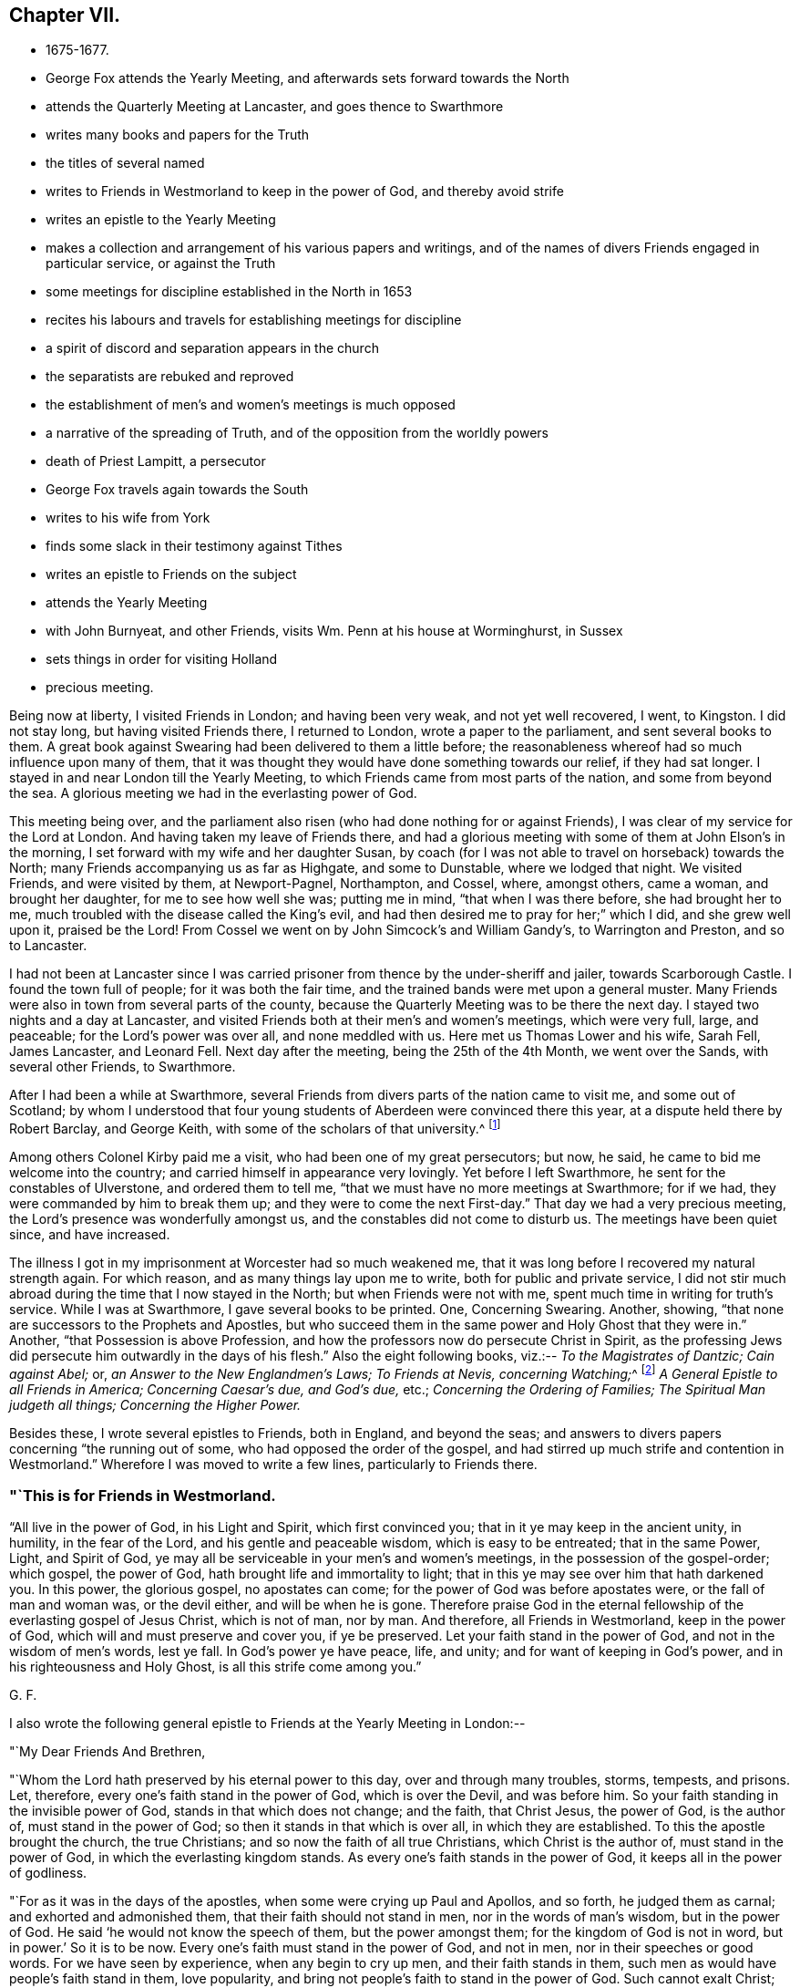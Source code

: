 == Chapter VII.

[.chapter-synopsis]
* 1675-1677.
* George Fox attends the Yearly Meeting, and afterwards sets forward towards the North
* attends the Quarterly Meeting at Lancaster, and goes thence to Swarthmore
* writes many books and papers for the Truth
* the titles of several named
* writes to Friends in Westmorland to keep in the power of God, and thereby avoid strife
* writes an epistle to the Yearly Meeting
* makes a collection and arrangement of his various papers and writings, and of the names of divers Friends engaged in particular service, or against the Truth
* some meetings for discipline established in the North in 1653
* recites his labours and travels for establishing meetings for discipline
* a spirit of discord and separation appears in the church
* the separatists are rebuked and reproved
* the establishment of men`'s and women`'s meetings is much opposed
* a narrative of the spreading of Truth, and of the opposition from the worldly powers
* death of Priest Lampitt, a persecutor
* George Fox travels again towards the South
* writes to his wife from York
* finds some slack in their testimony against Tithes
* writes an epistle to Friends on the subject
* attends the Yearly Meeting
* with John Burnyeat, and other Friends, visits Wm. Penn at his house at Worminghurst, in Sussex
* sets things in order for visiting Holland
* precious meeting.

Being now at liberty, I visited Friends in London; and having been very weak,
and not yet well recovered, I went, to Kingston.
I did not stay long, but having visited Friends there, I returned to London,
wrote a paper to the parliament, and sent several books to them.
A great book against Swearing had been delivered to them a little before;
the reasonableness whereof had so much influence upon many of them,
that it was thought they would have done something towards our relief,
if they had sat longer.
I stayed in and near London till the Yearly Meeting,
to which Friends came from most parts of the nation, and some from beyond the sea.
A glorious meeting we had in the everlasting power of God.

This meeting being over,
and the parliament also risen (who had done nothing for or against Friends),
I was clear of my service for the Lord at London.
And having taken my leave of Friends there,
and had a glorious meeting with some of them at John Elson`'s in the morning,
I set forward with my wife and her daughter Susan,
by coach (for I was not able to travel on horseback) towards the North;
many Friends accompanying us as far as Highgate, and some to Dunstable,
where we lodged that night.
We visited Friends, and were visited by them, at Newport-Pagnel, Northampton, and Cossel,
where, amongst others, came a woman, and brought her daughter,
for me to see how well she was; putting me in mind, "`that when I was there before,
she had brought her to me, much troubled with the disease called the King`'s evil,
and had then desired me to pray for her;`" which I did, and she grew well upon it,
praised be the Lord!
From Cossel we went on by John Simcock`'s and William Gandy`'s, to Warrington and Preston,
and so to Lancaster.

I had not been at Lancaster since I was carried
prisoner from thence by the under-sheriff and jailer,
towards Scarborough Castle.
I found the town full of people; for it was both the fair time,
and the trained bands were met upon a general muster.
Many Friends were also in town from several parts of the county,
because the Quarterly Meeting was to be there the next day.
I stayed two nights and a day at Lancaster,
and visited Friends both at their men`'s and women`'s meetings, which were very full,
large, and peaceable; for the Lord`'s power was over all, and none meddled with us.
Here met us Thomas Lower and his wife, Sarah Fell, James Lancaster, and Leonard Fell.
Next day after the meeting, being the 25th of the 4th Month, we went over the Sands,
with several other Friends, to Swarthmore.

After I had been a while at Swarthmore,
several Friends from divers parts of the nation came to visit me,
and some out of Scotland;
by whom I understood that four young students of Aberdeen were convinced there this year,
at a dispute held there by Robert Barclay, and George Keith,
with some of the scholars of that university.^
footnote:[Some particulars of the controversy here alluded to,
may be seen in Barclay`'s _Works;_ also in Jaffray`'s _Diary,_ p. 328-330.
The students who were convinced issued a written declaration,
stating the grounds of their change, which remains on record.]

Among others Colonel Kirby paid me a visit, who had been one of my great persecutors;
but now, he said, he came to bid me welcome into the country;
and carried himself in appearance very lovingly.
Yet before I left Swarthmore, he sent for the constables of Ulverstone,
and ordered them to tell me, "`that we must have no more meetings at Swarthmore;
for if we had, they were commanded by him to break them up;
and they were to come the next First-day.`"
That day we had a very precious meeting, the Lord`'s presence was wonderfully amongst us,
and the constables did not come to disturb us.
The meetings have been quiet since, and have increased.

The illness I got in my imprisonment at Worcester had so much weakened me,
that it was long before I recovered my natural strength again.
For which reason, and as many things lay upon me to write,
both for public and private service,
I did not stir much abroad during the time that I now stayed in the North;
but when Friends were not with me, spent much time in writing for truth`'s service.
While I was at Swarthmore, I gave several books to be printed.
One, Concerning Swearing.
Another, showing, "`that none are successors to the Prophets and Apostles,
but who succeed them in the same power and Holy Ghost that they were in.`"
Another, "`that Possession is above Profession,
and how the professors now do persecute Christ in Spirit,
as the professing Jews did persecute him outwardly in the days of his flesh.`"
Also the eight following books, viz.:--
__To the Magistrates of Dantzic; Cain against Abel;__ or,
_an Answer to the New Englandmen`'s Laws;_
__To Friends at Nevis, concerning Watching;__^
footnote:[See _Selections from the Epistles of George Fox,_ by Samuel Tuke.]
_A General Epistle to all Friends in America; Concerning Caesar`'s due, and God`'s due,_ etc.;
_Concerning the Ordering of Families;_
_The Spiritual Man judgeth all things;_
_Concerning the Higher Power._

Besides these, I wrote several epistles to Friends, both in England, and beyond the seas;
and answers to divers papers concerning "`the running out of some,
who had opposed the order of the gospel,
and had stirred up much strife and contention in Westmorland.`"
Wherefore I was moved to write a few lines, particularly to Friends there.

[.blurb]
=== "`This is for Friends in Westmorland.

"`All live in the power of God, in his Light and Spirit, which first convinced you;
that in it ye may keep in the ancient unity, in humility, in the fear of the Lord,
and his gentle and peaceable wisdom, which is easy to be entreated;
that in the same Power, Light, and Spirit of God,
ye may all be serviceable in your men`'s and women`'s meetings,
in the possession of the gospel-order; which gospel, the power of God,
hath brought life and immortality to light;
that in this ye may see over him that hath darkened you.
In this power, the glorious gospel, no apostates can come;
for the power of God was before apostates were, or the fall of man and woman was,
or the devil either, and will be when he is gone.
Therefore praise God in the eternal fellowship of the everlasting gospel of Jesus Christ,
which is not of man, nor by man.
And therefore, all Friends in Westmorland, keep in the power of God,
which will and must preserve and cover you, if ye be preserved.
Let your faith stand in the power of God, and not in the wisdom of men`'s words,
lest ye fall.
In God`'s power ye have peace, life, and unity; and for want of keeping in God`'s power,
and in his righteousness and Holy Ghost, is all this strife come among you.`"

[.signed-section-signature]
G+++.+++ F.

[.offset]
I also wrote the following general epistle to Friends at the Yearly Meeting in London:--

[.salutation]
"`My Dear Friends And Brethren,

"`Whom the Lord hath preserved by his eternal power to this day,
over and through many troubles, storms, tempests, and prisons.
Let, therefore, every one`'s faith stand in the power of God, which is over the Devil,
and was before him.
So your faith standing in the invisible power of God,
stands in that which does not change; and the faith, that Christ Jesus, the power of God,
is the author of, must stand in the power of God;
so then it stands in that which is over all, in which they are established.
To this the apostle brought the church, the true Christians;
and so now the faith of all true Christians, which Christ is the author of,
must stand in the power of God, in which the everlasting kingdom stands.
As every one`'s faith stands in the power of God, it keeps all in the power of godliness.

"`For as it was in the days of the apostles, when some were crying up Paul and Apollos,
and so forth, he judged them as carnal; and exhorted and admonished them,
that their faith should not stand in men, nor in the words of man`'s wisdom,
but in the power of God.
He said '`he would not know the speech of them, but the power amongst them;
for the kingdom of God is not in word, but in power.`'
So it is to be now.
Every one`'s faith must stand in the power of God, and not in men,
nor in their speeches or good words.
For we have seen by experience, when any begin to cry up men,
and their faith stands in them, such men as would have people`'s faith stand in them,
love popularity, and bring not people`'s faith to stand in the power of God.
Such cannot exalt Christ; and when such fall, they draw a great company after them.
Therefore the apostle would not know such after the flesh,
but would know them that were in the power and Spirit;
and struck down every one`'s faith that stood in the words of man`'s wisdom,
that they might stand in the power of God.
So it must be now.
They whose faith doth not stand in the power of God,
cannot exalt his kingdom that stands in power;
therefore every one`'s faith must stand in the power of God.

"`The apostle denied popularity, when he judged the Corinthians,
for looking at Paul and Apollos, to be carnal; such are carnal still.
Therefore all should know one another in the Spirit, life, and power, and look at Christ;
this keeps all in humility.
They, whose faith stands in men, will make sects;
as in the days of J. N. and J. P. and others.
The faith of such Christ is not the author of; and if he hath been,
they have erred from it, and made shipwreck of it.
All that are in the true faith, that stands in the power of God,
will judge them as carnal, and judge down that carnal part in them,
that cries up Paul or Apollos; that their faith may stand in the power of God,
and that they may exalt Christ, the author of it.
For every one`'s eye ought to be to Jesus;
and every just man and woman may live by their faith,
which Jesus Christ is the author and finisher of.
By this faith every man and woman may see God, who is invisible;
this faith gives the victory, and by it he hath access to God.
So every one`'s faith and hope standing in the power of God, all therein have unity,
victory, and access to God`'s throne of grace; in which faith they please God.
By this faith they are saved;--by this faith they obtain the good report,
and subdue all the mountains that have been betwixt them and God.

"`This power hath preserved Friends over their persecutors, over the wrath of men,
and above the spoilings of their goods, and imprisonments;
as seeing God who '`created all--who gives the increase of all,
and upholds all by his word and power.`'
Therefore let every one`'s faith be in his power.
In this no schism or sect can come; for it is over them, before they were,
and will be when they are gone.
But perfect unity is in the truth, in the Spirit, that circumcises the body of death,
that puts off the sins of the flesh, and plunges it down with the Spirit.
In the Spirit of God, there is perfect fellowship;
and Christ is the minister of this circumcision and baptism.

"`This is upon me from the Lord, to write unto you, that every one of you,
whose faith Jesus is the author of, may stand in the power of God.
From the Lord I warn you, and all everywhere, of the same.
For if a star should fall, which has been a light,
either the earth or the sea does receive it; that is, the earthly mind, or the foaming,
raging people; though neither the seed, light, power, nor truth ever fell,
nor the faith itself, the gift of God; but men going from it, become unsavoury.

"`Adam, whilst he kept in truth, and obeyed the command of God, was happy;
but when he disobeyed the Lord, he fell under the power of Satan, and became unhappy,
though he might talk after of his experiences in Paradise; but he lost his image,
his power and dominion, in which God had created him.

"`The Jews received the law of God, and as long as they kept the law, which was just,
holy, good, and perfect, it kept them good, just, holy, and savoury;
but when they turned their backs on the Lord, and forsook his law,
then they came under the power of darkness, under the powers of the earth,
and were trodden under as unsavoury.

"`So the Christians were called '`a city set on a hill, the light of the world,
and the salt of the earth;`' but when they forsook the power of God,
and their faith stood in words and men, and not in the power, then their walls fell down,
though the power in itself stood; and they lost their hill, their saltness,
and their shining.
And as Christendom now does confess,
they are not in the same power and spirit that the apostles were in;
so not in the same salt, nor upon the same hill.
So they came to be trodden under; and the beast, the whore,
and the false prophet are uppermost, the unsavoury.
Their dead faith is in men, and in words; therefore they are full of sects,
and one against another.

"`And now the everlasting gospel, the power of God, is preached again,
which was before the devil was, that darkened man; and by this power of God,
life and immortality are brought to light again.
Therefore every one`'s faith is to stand in this power,
that hath brought life and immortality to light in them,
that so all may come to be heirs of the power of God, the gospel.
Herein all have a right to the power of God,
which is the authority of the men`'s and women`'s meetings,
and of all other meetings set up thereby.

"`Now, as the gospel is preached again, if your faith does not stand in the power,
but in men, and in the wisdom of words, you will grow carnal; and such are for judgment,
who cry up Paul or Apollos, and not Christ, the author of your faith.
They who love to be popular, would have people`'s faith to stand in them;
and such do not preach Christ, but themselves.
But such as preach Christ and his gospel,
would have every man and woman to be in the possession of it,
and every man and woman`'s faith to stand in Christ, the author of it,
and in the power of God.
And as their faith stands in the power of God, nothing can get between them and God;
for if any should fall amongst us, as too many have done, that +++[+++love of popularity]
leads its followers either into the waters, or into the earth.

"`If any should go from the spirit of prophecy, that did open to them,
and from the power, they may speak their experiences,
which the power opened to them formerly.
So might Adam and Eve speak of what they saw and enjoyed in Paradise;
so might Cain and Balaam of what they saw; and also the Jews, Korah and Dathan,
who praised God on the banks, saw the victory over Pharaoh, ate of the manna,
drank of the rock, came to Mount Sinai, and saw the glory of the Lord.
So also might the false apostles speak of their experiences,
and all those false Christians, that turned from the apostles and Christ.
And so may those do now, that err from the Spirit,
that are come out of Egypt (in spirit) and Sodom,
and have known the raging of the Sodomites, as Lot did the outward;
and the pursuit of the spiritual Egyptians,
as the outward Jew did of the outward Egyptians;
yet if they do not walk in the Spirit of God, in the light, and in the grace,
which keeps their hearts established, and their words seasoned,
and also their faith in the power of God, in which the kingdom stands;
they may go forth like the false Christians, like the Jews, like Adam and Eve, Cain,
Korah, and Balaam, and be wandering stars, trees without fruit, wells without water,
and clouds without rain; and so come to be unsavoury and trodden down;
as Adam who lost Paradise, and the Jews who lost the Holy Land, not walking in the law,
and keeping the command of God; and as the Christians who lost the city, the hill,
the salt, and the light since the apostle`'s days, and came to be unsavoury,
and to be trodden under foot of men.

"`Therefore, let every one`'s faith stand in the Lord`'s power, which is over all;
through which they may be built upon the Rock, the Foundation of God,
the Seed Christ Jesus.
So all in Christ may be always fresh and green;
for he is the green tree that never withers.
All are fresh and green that are grafted into and abide in him,
bringing forth heavenly fresh fruits to the praise of God.
And though Adam and Eve fell from Paradise, the Jews fell from the law of God,
and many of the Christians fell from their prophecies, and erred from the faith,
the Spirit, and the grace; and the stars have fallen, as was spoken in the Revelations:
yet the Spirit, grace, faith, and power of God remain.

"`Many such states have I seen within these twenty-eight years;
though there is a state that shall never fall, nor be deceived,
in the Elect before the world began.
These are come to the end of the prophecies, are in Him where they end,
and renewed by Christ into the image of God which man was in before
he fell, in that power where he had dominion over all that God made:
and not only so, but they '`attain to a perfect man,
unto the measure of the stature of the fulness of Christ,`' who never fell.
In him is the sitting down in life eternal,
where there feet stand sure and fast in the gospel, his power.
Here their bread is sure; and he that cats this bread lives forever.

"`And all Friends and brethren, that declare God`'s eternal truth, and word of life,
live in it; be seasoned with grace, and salted with the heavenly salt,
that your lives and conversations may preach
wherever you come;--that there be no rawness,
no quenching of the Spirit, no despising of prophecy either in men or women.
For all must meet in the faith that Jesus is the author of,
and in the light that comes from Jesus, and be so grafted into the life,
that your knowledge may be there one of another, in Christ;
and that there may be none slothful, nor sitting down in earthly things, minding them,
like Demas of old;
lest you clothe yourselves with another clothing than you had at first;
but all keep chaste; for the chaste follow the Lamb.

"`And Friends, that are ministers, possess, as if ye did not; be married,
as if ye were not; and be loose to the world in the Lord`'s power;
for God`'s oil will be above all visible things, which makes his lamps burn,
and give light afar off.
Let none strive nor covet to be rich in this world,
in these changeable things that will pass away; but let your faith stand in the Lord God,
who changes not, who created all, and gives the increase of all.

"`Now Friends, concerning faithful men`'s and women`'s meetings,
which were set up in God`'s counsel; whoever oppose them, oppose the power of God,
which is the authority of them.
They are no ministers of the gospel, nor of Christ, that oppose his power,
which all are to possess.
The gospel is to be preached to all nations: as deceit is gone over all nations,
and all nations have drunk the whore`'s cup, and she hath them in her cage,
her unclean power from the beast and dragon, out of the power of God, and out of truth,
and the Spirit of God the apostles were in;
the power of God must come over all this again;
and all the true ministers that preach the gospel, the power of God,
must bring people into the possession of it again.
I say, whosoever preaches the gospel of Christ and him to people or nations,
those people and nations receiving the gospel, receive the power of God,
that brings life and immortality to light in them;
they see over the devil that hath darkened them, and over the beast, the whore,
and her cage.
So, by the power of God, life and immortality are brought to light in them;
then these men and women, being heirs of this power, the gospel,
are heirs of authority and power over the devil, beast, whore, and dragon.

"`This is their possession and portion;
and they are to labour in their possession and portion,
and do God Almighty`'s business and service in the possession of the power of God,
the gospel, which is a joyful, glorious, everlasting order.
And here is the authority of our men`'s and women`'s meetings,
and other meetings in the name of Jesus, the gospel of Christ, the power of God,
which is not of man, nor by man.
In this are all to meet and to worship God; by this are all to act;
and in this all have fellowship, a joyful fellowship, a joyful and comfortable assembly.
This is the day when, in the eternal light,
all are to take their possession of the gospel and its order, that power of God,
which they are heirs of.
All faithful men and women in every country, city, and nation,
whose faith stands in the power of God, the gospel of Christ, who have received,
and are in the possession of, this gospel, the power of God,
have all right to the power in these meetings; for they are heirs of the power,
which is the authority of the men`'s and women`'s meetings.

"`So here is God`'s choice (and not man`'s) by his power, of his heirs;
and they have all freedom in this gospel, the power of God, to go to the meetings,
the men to the men`'s, and the women to the women`'s; for they are heirs of the power,
which is received in the Holy Ghost; and they see over enmity, and before it was,
by the light, by the life, and immortality, which are brought to light in them.

"`The devil, the author of enmity, cannot get into this authority, power, order,
nor fellowship of the gospel; nor into this life, light, nor unity of the faith,
which gives victory over him that hath separated man from God.
Into the unity of this faith the serpent cannot come,
nor into the worship of God in Spirit and truth can the devil come, or any enmity.
And they that are in this, are in unity over him.
Therefore, let every one`'s faith stand in the power of God, the glorious gospel;
and let all walk as becomes the gospel, and the order of it.
As every one hath received Christ Jesus, the Lord, so walk in him,
and let him be their Lord and Orderer.
For the preaching of the gospel of Christ Jesus is to
the intent that all may come to be heirs of the gospel,
and into the possession of it; and to be heirs of Christ and of his government,
of the increase of which there is no end; who is over all in his righteousness,
and over all in his light, life, power, and dominion.
Therefore know one another in his power, his gospel,
which is the authority of your meetings; know one another in Christ Jesus,
who is able to restore man out of the state of the fall, into the image of God,
into that power and dominion that man had before he fell, and into Himself,
that never fell, whence they shall go no more forth.
Here is the rock and foundation of God that stands sure.

"`And, Friends, be tender to the tender principle of God in all.
Shun vain disputes and janglings, both amongst yourselves and others;
for that many times is like a blustering wind,
that hurts and bruises the tender buds and plants.
For the world, though they have the words, are out of the life;
and the apostle`'s disputing with them, was to bring them to the life.
And those disputers, that were amongst the Christians, about genealogies, circumcision,
and the law, meats, drinks, and days, came to be the worst sort of disputers,
whom the apostles judged; for such destroyed people from the faith.
Therefore the apostles exhorted the churches,
that every one`'s faith should stand in the power of God, and to look at Jesus,
the author of it.
There every graft stands in Christ, the vine, quiet;
where no blustering storms can hurt them; there is safety.
There all are of one mind, one faith, one soul, one spirit,
baptized into one body with the one Spirit, and made all to drink into one Spirit,
one church, one head, that is heavenly and spiritual; one faith in this head, Christ,
who is the author of it, and hath the glory of it; one Lord to order all,
who is the baptiser into this one body.
So Christ hath the glory of this faith out of every man and woman;
and God through him hath his glory, the Creator of all in his power,
the gospel that hath brought life and immortality to light in them;
and their faith standing in it, they know the immortal God, serve and worship him,
in his Spirit and in his truth; by which they are made God`'s free men and women,
from him that is out of the truth.

"`Now, Friends, you that have long been labourers,
and have known the dealings of the Lord these twenty years (more or less),
as I have often said to you, draw up what you can,
of those passages and sufferings which the Lord hath carried you through by his power,
and how by Him ye have been supported from the first;
that the Lord may be exalted by his power now, and in ages to come,
who hath been the only support, defence, and stay, of his people all along,
over all to himself; to whom be all glory and praise forever and ever, Amen.
He deserves it in his church throughout all ages, from his living members,
who return the praise to the living God, who lives and reigns over all, blessed forever;
who is the life, and strength, and health, and length of days of all his people.
Therefore let there be no boasting, but in the Lord, and in his power and kingdom;
this keeps all in humility.

"`And, Friends, in the Lord`'s power and truth,
what good you can do for Friends in prison, or sufferers, by informing or helping them,
every one bend yourselves to the Lord`'s power and spirit,
to do his will and his business;
and in that all will have a fellow-feeling of one another`'s condition, in bonds,
or in what trials and tribulations soever; you will have a fellow-feeling one of another,
having one head, one Lord, and being one body in him.
For God`'s heavenly flail hath brought out his seed,
his heavenly plough hath turned up the fallow ground,
and his heavenly seed is sown by the heavenly man,
which brings forth fruits to the heavenly sower, in some fifty, sixty,
and a hundred fold in this life;
and such in the world without end will have life eternal.
O, therefore, all keep within; let your lights shine, and your lamps burn,
that you all may be wells full of the living water,
and trees full of the living fruit of God`'s planting, whose fruit is unto holiness,
and the end everlasting life.

"`The Lord God of power preserve you all in his power.
Let your faith stand therein, that you may have unity in the faith, and in the power;
and by this faith and belief you may be all grafted into Christ, the sure root,
where the eternal Sun of Righteousness shines, in the heavenly and eternal day,
upon his plants and grafts.
This sun never goes down; and the heavenly springs of life,
and showers are known to water and nourish the grafts, and plants, and buds,
that they may always be kept fresh and green, and never wither;
bringing forth fresh and green, and living fruit, which is offered up to the living God,
who is glorified in that you bear much fruit.
The Lord God Almighty keep you, and preserve you all in his power, light, and life,
over death and darkness; that therein you may spread his truth abroad,
and be valiant for it upon the earth, answering that of God in all; that with it,
the minds of people may be turned to him,
so that with it they may come to know the Lord Christ Jesus in the new covenant,
in which the knowledge of the Lord shall cover the earth as the waters do the sea.
His life must go over death, and his light must go over darkness,
and the power of God must go over the power of Satan.

"`So, all ye that are in the light, life, and power,
keep the heavenly fellowship in the heavenly power,
the heavenly unity in the heavenly divine faith, and the unity of the Spirit,
which is the bond of the heavenly Prince of princes`' peace;
who bruises the head of the enemy, the adversary, and reconciles man to God,
and all things in heaven and in the earth: a blessed reconciliation!
Let every one`'s faith stand in the power of God, which Jesus Christ is the author of;
that all may know their crown of life.
For all outward things without the substance, life, and power,
are as the husk without the kernel, and do not nourish the immortal soul,
nor the new-born babe; but that by which it is nourished, is the milk of the Word,
whereby it groweth in the heavenly life, strength, and wisdom.
The gospel is not of man, nor by man, but is the power of God,
and answers the truth in all;
all the possessors of it are to see that all walk according to it;
which everlasting order is ordained of God already,
and all the possessors of him possess their joy, their comfort, and salvation.
My love unto you all, with him that reigns and is over all,
from everlasting to everlasting.

"`Dwell in the love of God, which passeth knowledge,
and edifieth the living members of the body of Christ;
which love of God come to be built up in, and in the holy faith.
This love of God will bring you to bear all things, endure all things,
and hope all things.
From this love of God which you have in Christ Jesus,
nothing will be able to separate you; neither powers nor principalities,
heights nor depths, things present nor things to come, prisons nor spoiling of goods,
neither death nor life.
The love of God keeps above all that which would separate from God,
and makes you more than conquerors in Christ Jesus.
Therefore in this love of God dwell, that with the same love you may love one another,
and all the workmanship of God--that you may glorify God with your bodies, souls,
and spirits, which are the Lord`'s. Amen.`"

[.signed-section-signature]
G+++.+++ F.

"`All Friends sit low in the life, the Lord`'s power.
Keep your place in it,
till the Lord and Master of the feast bid you '`sit higher;`'
lest you take the highest place, and be put down with shame.
He that hath an ear, let him hear.`"

[.signed-section-signature]
G+++.+++ F.

"`Friends,
take heed of speaking the things of God in the words that men`'s wisdom hath taught;
for those words will lift up the foolish, that have erred from the Spirit of God;
which words and wisdom are for condemnation, and that which is lifted up by them,
and they that thereby speak the things of God in them.
So that old house, with its goods, must be thrown under the foot of the new birth.

"`And, Friends, I desire that you may all keep the holy order, which is in the gospel,
the glorious order in the power of God, which the devil is out of;
which was before all his orders were, and before the world made any.

"`This joyful order keeps all hearts pure to God, in everlasting peace, unity, and order;
feel it, and keep the order of it, both men and women,
and come to be heirs of the gospel, which brings life and immortality to light;
and to see over that power of darkness, by Him who was before the power of death was.
In this is the holy order of love and peace.
So keep in this, that keeps you always pure; what men and women act in this,
they act in that which will stand when the world is gone.

"`There hath been some scruple about men`'s and women`'s meetings.
Men and women in the gospel are heirs of the power, which was before the devil was;
heirs of this, then enter into the possession of it, and do the Lord`'s business therein.
Every one take care of God`'s honour, and keep all things in righteousness,
in holiness which becomes God`'s house, and in that which honours the Lord God.
It eased me, when those meetings were set up; for men and women,
that are heirs of the gospel, have right to the gospel order; and it belongs to them.
Then take your possessions, and practise in it; be not talkers only,
but live and walk in the gospel, the power of God,
which is the authority of your meetings.`"

[.signed-section-signature]
G+++.+++ F.

[.signed-section-context-close]
Swarthmore, the 28th of the 2nd Mouth, 1676.

+++[+++Read at the Yearly Meeting in London, the 17th of the 3rd Month, 1676.]

During this time I collected together as many as I could,
of the epistles I had written in former years to Friends.
I made a collection of the several papers that I had written to O. Cromwell,
and his son Richard, in the time of their protectorships;
and to the parliaments and magistrates that were in their times.
I collected also the papers I had written to King Charles II. since his return,
and to his council and parliaments, and the justices or other magistrates under him.
I made another collection of certificates,
which I had received from divers governors of places, judges, justices, parliament-men,
and others, for the clearing of me from many slanders,
which the envious priests and professors, both here and beyond the seas,
had cast upon me.
This I did for the truth`'s sake, as knowing that their design in slandering me,
was to defame the truth published by me,
and hinder the spreading thereof amongst the people.
Besides these, I made two books of collections; one was,
a list or catalogue of the names of those Friends who went out of the North of England,
when truth first broke forth there, to proclaim the day of the Lord through this nation.
The other was of the names of those Friends that
went first to preach the gospel in other nations,
countries, and places, in what years, and to what parts they went.

I made another collection, in two books;
one of epistles and letters from Friends and others, on several occasions, to me;
the other of letters of mine to Friends and others.

I wrote also a book of the types and figures of Christ, with their significations;
and many other things, which will be of service to truth and Friends in time to come.

I took notice also of those who had run out from truth, drawn others out after them,
and turned against truth and Friends at several times since
the first breaking forth of truth in this latter age,
and what became of them;
noting particularly the repentance and return of
such of them as came back to truth again.
Some ran quite out, and never returned,
but were cut off in their gainsaying and rebellion;
for the word and power of God hath blasted and is blasting them,
and the holy seed hath ground, and is grinding them to pieces.
I have observed, that they who have been convinced,
and have not lived and walked in the truth, have been the worst enemies to the truth,
and done most hurt amongst Friends in the truth, and to others.
In these I have seen fulfilled what the Lord did long since show me,
"`that such should be greater deceivers than all the priests and professors.`"
For such as came as far as Cain, Balaam, Korah, and Dathan,
and could "`preach Christ,`" and say,
"`they had preached in his name;`" such as came to be apostles,
and had tasted of the power of Christ, and then turned from it,
could yet speak their old experiences, and have good words, like Korah and Balaam:
but not keeping in the life and truth, they deceived the hearts of the simple.
Such come to be of the devil, who abode not in the truth; as Cain, and all the Jews,
that abode not in the truth, were.
For though Cain did sacrifice to God, and did talk with God;
and the Jews could talk of Abraham, Moses, and the prophets, yet Christ told them,
"`they were of their father, the devil.`"
In like manner, though they who are called Christians, can talk of Christ,
and use his and his apostles`' and disciples`' words, yet not abiding in the truth,
and power, and Spirit, that the apostles were in, they are of the devil, out of truth,
and do his work.
So are all those that have been convinced of God`'s eternal truth
since it sprang up in this nation, that have not abode in the light,
and in the Spirit and power of Christ Jesus; but have turned against the power,
and have opposed the work thereof; though they may retain their former experiences,
and be able to speak many good words,
yet not living in the life and power that gave them those experiences,
they live in the power of darkness, which is of the devil:
and by the light and truth both he and they are condemned;
and must own their condemnation if ever they come to truth again.
For to resist the heavenly power,
and to oppose the workings and divine manifestations thereof through any,
is not a light matter.

As I had been moved of the Lord to travel in his power round this nation,
and in other parts, to preach the everlasting gospel, and to declare the Word of Life,
which was in the beginning, through many imprisonments, hardships, sufferings,
and trials; so I was afterwards moved to travel, in the same heavenly power,
about the nation again (and to write to such places where I came not) to recommend
to Friends the "`setting up of the quarterly and monthly meetings in all counties,
for looking after the poor, taking care for orderly proceedings in marriages;
and other matters relating to the church of Christ;`" though some
meetings for this end were settled in the North of England,
in the year 1653.

After this also, truth still spreading further over the nation,
and Friends increasing in number, I was moved, by the same eternal power,
to recommend the setting up of women`'s meetings also; that all, both male and female,
who had received the gospel, the Word of eternal Life,
might come into the order of the gospel, brought forth by the power of God,
and might act for God in the power,
and therein do business and service for him in his church.
All the faithful must labour in God`'s vineyard, they being his hired servants,
and he having given them the earnest of his Spirit.
For a master that hires a servant, and gives him the earnest of his hire,
expects he should do his work, after he knows his will, in the outward creation;
so all God`'s people, that are of the new creation,
and have received the earnest of his Spirit, ought to labour with, by, and in his Spirit,
power, and grace, and faith, in the light, in God`'s vineyard,
that they may have their wages when they have done God`'s work and business in his day,
which is eternal life.
But none can labour in his vineyard, and do his work and will,
but as they walk in the heavenly divine light, grace, and Spirit of Christ;
which it hath been, and is, my travail and labour in the Lord to turn all to.

Some that professed truth, and had made a great show therein,
being gone from the simplicity of the gospel into jangling, division,
and a spirit of separation, endeavoured to discourage Friends (especially the women),
from their godly care and watchfulness in the church over one another in the truth;
opposing their meetings, which, in the power of the Lord,
were set up for that end and service.
Wherefore I was moved of the Lord to write the following epistle,
and send it among Friends, for the discovering of that spirit,
by which those opposers acted, its work and way, by which it wrought,
and to warn Friends of it, that they might not be betrayed by it:--

[.small-break]
'''

"`All my dear Friends, Live in the seed of peace, Christ Jesus, in whom ye have life.
That spirit that comes amongst you to raise up strife, is out of Christ;
for it is the spirit that is not easy to be entreated, not gentle,
so not of the wisdom of God, which is justified of her children.
They that follow that spirit, are none of Wisdom`'s children.
There is a spirit that hath made a separation,
and has been against men`'s and women`'s meetings;
yet those of this spirit have set up one of their own, to which they have given power,
and allow none to sit amongst them but such as they give power to,
looking upon others as usurpers of authority.
This spirit and its work is not of God, though it has made a jumble amongst some;
and the path it may travel in, is through the earthly affections,
amongst the unestablished, or apostates.
But all that are in the life, Spirit, and light, in the grace, truth, and power of God,
bar it out; and such as sit under their own vine, Christ Jesus, and are grafted into him,
have no need of their exhortation or counsel;
for the true believers are entered into their rest.
Therefore all keep in the gospel of peace; and you that are heirs of the kingdom,
keep in your possession of it.

"`Some of this spirit have said to me, '`they see no service in women`'s meetings.`'
My answer is, and hath been to such, if they be blind and without sight,
they should not oppose others; for none impose anything upon them.
God never received the blind for a sacrifice, neither can his people.
But Christ has enlightened all; and to as many as receive him,
he gives '`power to become the sons of God.`'
Such as are heirs of his power, and of his gospel,
which brings life and immortality to light, can see over him that has darkened them;
and all such keep the order of the gospel, the power of God, and their meetings therein,
which preserves them in life and immortality.
These see the great service of men`'s and women`'s meetings, in the order of the gospel,
the power of God; for they are meet-helps in this power,
which is the authority of their meetings.
Now I say to all of you, that are against women`'s meetings or the men`'s, and say,
'`you see no service for the women`'s meetings,`' and oppose them,
you are therein out of the power of God, and his Spirit you live not in.
For God saw a service for the assemblies of the women in the time of the law,
about those things that appertained to his worship and service,
and to the holy things of his tabernacle;
and so they in his Spirit see now their service in the gospel;
many things in these meetings being more proper for the women than the men;
and they in the power and wisdom of God may inform the
men of such things as are not proper for them;
and the men may inform the women of such things as are not proper for them,
as meet-helps to each other.
For in the time of the law, the women were to offer as well as the men;
so in the time of the gospel much more are they to offer their spiritual sacrifices;
for they are all called, both men and women, a royal priesthood;
they are of the household of faith;
they are the living stones that make up the spiritual building,
which Christ is the head of; and are to be encouraged in their labour in the gospel;
for all things that they do, both men and women, are to be done in the power of God.
All such as see no service for these women`'s meetings, or the men`'s, but oppose them,
and make strife amongst Friends, are in the spirit of the world, that is against,
and forbids our other meetings;--are in the same spirit of the world, that hath been,
and is against women`'s speaking in meetings, and say, '`they must be silent,`' etc.,
though the same apostle commands,
'`that men should keep silence as well as the women,`' if there were not an interpreter.
Therefore, you may see that the spirit of the world hath entered such opposers,
though they come under another colour; for they would not have us to meet at all.
And these are against the women`'s meetings, and some of them against the men`'s also,
and say, '`they see no service for them;`' then they may hold their tongues,
and not oppose them that do see their service for God in these meetings.

"`Therefore, all you that feel the power of God, and your service for God in them,
both men and women, keep your meetings in the power of God, the authority of them,
as they were settled in it;
then ye will be preserved both over this spirit that opposes them,
and over the spirit of the world that opposes your other meetings;
for it is all one in the ground, and would bring you into bondage.
Such are out of the peaceable gospel, who oppose its order;
out of the faith that works by love; out of the wisdom that is gentle, easy,
and peaceable, etc., and out of the kingdom that stands in peace and joy.
Therefore, keep over that spirit that sows discord or dissension,
and would draw you from your habitation and possession in the order of the gospel;
for it is the same spirit that deceived Adam and Eve,
by which they lost their habitation in righteousness and holiness, and their dominion;
so that spirit got over them; and so it would get over you.
One while it will tell you,
'`it sees no service for your meetings,`' and another time oppose you.
But I say, this is the blind spirit, which is out of the power of God,
and which the power of God is over.
Therefore, keep in the power, that ye may stand up for your liberty in Christ Jesus,
males and females, heirs of him and of his gospel, and his order.
Stand up for your liberty in the gospel, and in the faith,
which Christ Jesus hath been the author of; for if ye lose it,
and let another spirit get over you, ye will not soon regain it.
I knew the devil would bestir himself in his instruments,
when men`'s and women`'s meetings came to be set up in the power, light, and truth,
and the heirs of the gospel, to take their possession of it in every county and city,
therein to walk, and to watch one over another, to take care of God`'s glory and honour,
and his precious truth; and to see that all walk in the truth, and as becomes the gospel,
and that nothing be lacking; and so to exhort all whatsoever is decent, modest, virtuous,
lovely, comely, righteous, and of good report, to follow after;
to admonish all that are not faithful, and to rebuke all that do evil.
I knew this would give such a check to all loose speakers, talkers, and walkers,
that there would be an opposition against such meetings.
But never heed, truth will come over them all, and is over them all,
and faith must have the victory; for the gospel and its order is everlasting;
the Seed (Christ) is the beginning and the ending, and will outlast all; the Amen,
in whom ye have peace.
I say all that oppose the men`'s and women`'s meetings,
or that marriages should be laid before them,
or the recording of condemnations of sin and evil,
or admonishing or exhorting such as walk not in the truth, are of a loose spirit,
and their spirits tend to looseness.
Let those take them that will; truth will not have them, nor any of their sacrifice;
for nothing is accepted of God, but what is done in truth, and in his Spirit,
which is peaceable.
The authority of our men`'s and women`'s meetings is the power of God;
and all the heirs of the gospel are heirs of that authority and dignity; this is of God,
and shall answer the witness of God in all.
The greatest opposers of this practice and work,
are such as have been convinced of God`'s truth, but have not lived in it.
Such were the greatest troublers of the church in Moses`' day,
and in the days of the apostles; but mark their end, and read what became of them all.
And therefore, all keep your habitation in the truth,
and therein ye may see what has become of all the opposers of it for twenty years past;
they are all gone, and the truth lives and reigns; the Seed is over all,
and all are one in it, in rest, peace, and life everlasting;
and therein they sit down together in the heavenly places in Christ Jesus, the Amen.`"

[.signed-section-signature]
G+++.+++ F.

[.signed-section-context-close]
Swarthmore, the 5th of the 8th Month, 1676.

[.blurb]
=== Narrative of the spreading of Truth, and of the opposition thereto.

"`The truth sprang up first to us, so as to be a people to the Lord,
in Leicestershire in 1644, in Warwickshire in 1645, in Nottinghamshire in 1646,
in Derbyshire in 1647, and in the adjacent counties in 1648, 1649, and 1650;
in Yorkshire in 1651, in Lancashire and Westmorland in 1652; in Cumberland, Durham,
and Northumberland in 1653; in London, and most of the other parts of England, Scotland,
and Ireland, in 1654.

"`In 1655 many went beyond sea, where truth also sprang up,
and in 1656 it broke forth in America and many other places.

"`In the authority of this divine truth,
Friends stood all the cruelties and sufferings that
were inflicted upon them by the Long Parliament;
to the spoiling of goods, imprisonment, and death, and over all reproaches, lies,
and slanders; as well as those in Oliver Cromwell`'s time,
and all the acts made by him and his parliament; his son Richard after him,
and the Committee of Safety;
and afterwards withstood and outlasted all the acts and proclamations since 1660,
that the king came in.

"`Friends never feared their acts, prisons, jails, houses of correction, banishment,
nor spoiling of goods, nay, nor the loss of life itself;
nor was there ever any persecution that came,
but we saw in the event it would be productive of good;
nor were there ever any prisons that I was in, or sufferings,
but it was for the bringing multitudes out of prison;
though they who imprisoned the truth, and quenched the Spirit in themselves,
would imprison and quench it without them;
so that there was a time when so many were in prison,
that it became as a by-word, truth is scarce anywhere to be found but in jails.`'

"`And after the king came in, divers Friends suffered much,
because they would not drink his health, and say,
'`God bless the king;`' so that many Friends were
in danger of their lives from rude persons,
who were ready to run them through with their swords for refusing it,
until the king gave forth a proclamation against drinking healths;
for we were and are against drinking any healths, and all excess,
both before his coming in and after; and we desire the king`'s good,
and that the blessing of God might come upon him and all his subjects,
and all people upon the face of the earth;
but we desired people not to drink the king`'s health, but let him have his health,
and all people else; and to drink for their own health and necessity only;
for that way of drinking healths, and to excess, was not for the king`'s health,
nor their own, nor any others;
which excess often brought forth quarrelling and destroying one another;
for they destroyed the creation and one another; and this was not for the king`'s wealth,
nor health, nor honour,
but might grieve him to have the creatures and his subjects destroyed;
and so the Lord`'s power gave us dominion over that also, and all our other sufferings.
But,

"`O! the number of sufferers in the Commonwealth`'s and Oliver Cromwell`'s days, and since;
especially those who were haled before the courts for not paying tithes,
refusing to swear on their juries, not putting off their hats,
and for going to meetings on the First-days; under pretence of breaking the Sabbath;
and to meetings on other days of the week;
who were abused both in meetings and on the highways.

"`O! how great were the sufferings we then sustained upon these accounts! for
sometimes they would drive Friends by droves into the prison-houses like penfolds,
confine them on the First-days, and take their horses from them,
and keep them for pretended breach of their Sabbath,
though they would ride in their coaches and upon their
fat horses to the steeple-houses themselves,
and yet punish others.
And many Friends were turned out of their copyholds and customary tenements, because,
in obedience to the command of Christ and his apostle, they could not swear;
and as they went to meetings, they have been stoned through the streets,
and otherwise cruelly abused.
Many were fined with great fines, and lay long in prison for not putting off their hats,
which fines Friends could never pay,
though they kept them in prison till they had satisfied their own wills,
and at last turned them out, after keeping them a year or more in prison.

"`Many books I gave forth against tithes,
showing how the priesthood was changed that took them;
and that Christ sent forth his twelve, and afterwards seventy disciples,
saying unto them, '`Freely ye have received, freely give.`'
So all who do not obey the doctrine and command of Christ therein, we cannot receive them.

"`I was also moved to give forth several books against swearing,
and that our Yea and Nay might be taken instead of an oath, which, if we broke,
let us suffer the same punishment as they who broke their oaths.
And in Jamaica the governor and the assembly granted the thing;
it is also granted in some other places;
and several of the parliament-men in England
have acknowledged the reasonableness thereof.
The magistrates, after some time, when they saw our faithfulness in Yea and Nay,
they who were moderate, both before and since the king came in,
would put Friends into offices without an oath;
but the cruel and envious would fine Friends to get money off them,
though they could not pay them any.

"`Thus the Lord`'s power hath carried us through all, and over all,
to his everlasting glory and praise; for God`'s power hath been our hedge,
our wall and our keeper (the preserver of his plants and vineyard),
who have not had the magistrates`' sword and staff to help us,
nor ever trusted in the arm of flesh, but have gone without these, or Judas`' bag,
to preach the Word of life, which was in the beginning before they were;
which reconciles to God.
And thousands have received this Word of reconciliation,
and are born again of the immortal Seed, by the Word of God;
and are feeding upon the milk of the Word, which lives and abides forever.

"`Many have suffered death for their testimony, in England and beyond the seas,
both before and since the king came in;
which may be seen in an account given to the king and both houses of parliament;
being '`A brief, plain,
and true relation of the late and sad sufferings
of the people of God in scorn called Quakers,
for worshipping and exercising a good conscience towards God and man.`'

"`By reason whereof eighty-nine have suffered till death;
thirty-two of whom died before the king came into England, and fifty-seven since,
by hard imprisonment and cruel usage.
Forty-three have died in the city of London and
Southwark since the Act made against meetings,
etc., about 1661, of which a more particular account was given,
with the names of the sufferers, to the king and parliament, about 1663.

"`And though divers laws were designed against us,
yet never could any of them justly touch us,
being wrested and misapplied in their execution by our adversaries,
which some have been made to confess.
All those laws that were made, and the oath which they imprisoned us for, because,
in obedience to the command of Christ Jesus, we could not swear at all,
were not originally intended against us; and yet we suffered by the several powers,
and their laws, both spoiling of goods and imprisonment, even to death.
And the governor of Dover castle,
when the king asked him if he had dispersed all the sectaries`' meetings?
said, that '`he had; but the Quakers, the devil himself could not;
for if he did imprison them, and break up their meetings, they would meet again;
and if he should beat them or knock them down, or kill some of them, all was one,
they would meet, and not resist again.`'
Thus the Lord`'s power supported and kept them over their persecutors,
and made them to justify our patience and lamb-like nature.
This was about 1671.

"`Since the king came in, three acts have been made against us,
besides the proclamations, by which many have suffered imprisonment and banishment,
and many to death.
And yet for all these acts and proclamations, persecutions, sufferings, banishments,
faithful Friends are as fresh as ever in the Lord`'s power,
and valiant for his name and truth.

"`Some weak ones there were, when the king came in, who took the oath;
but after they had so done,
they were sore troubled for disobeying the command of Christ and the apostle,
and went to the magistrates, condemned themselves, and offered to go to prison.

"`Thus the Lord, in his everlasting power, hath been the support and stay of his people;
and still his Seed reigns, his truth is over all,
and exceedingly spreads unto this year 1676.

[.small-break]
'''

In 1676, while I was at Swarthmore, died William Lampitt,
the old priest of Ulverstone (which parish Swarthmore is in). He was an old deceiver,
a perverter of the right way of the Lord, and a persecutor of the people of God.
Much contest I had with him, when I first came into those parts.
He had been an old false prophet;
for in 1652 he prophesied (and said he would wage his life upon it),
"`that the Quakers would all vanish,
and come to nought within half a year:`" but he came to nought himself.
For he continued in his lying and false accusing of God`'s people,
till a little before he died, and then he cried for a little rest.
To one of his hearers that came to visit him before he died, he said,
"`I have been a preacher a long time, and thought I had lived well;
but I did not think it had been so hard a thing to die.`"

After I had finished the services which lay upon me then to do,
feeling my spirit drawn again towards the south (though I was yet but weakly,
and not able to travel far in a day), I left Swarthmore the 26th of the 1st Month, 1677,
and went to Thomas Pearson`'s at Poobank, in Westmorland,
where I had a meeting the next day; and thence to Thomas Camm`'s,^
footnote:[Thomas Camm, of Camsgill, in Westmorland, was born in 1641,
and had a good education.
He was from childhood inclined to be religious,
was early convinced of Friends`' principles,
and after some time called to the work of the ministry.
He counted nothing too near or dear to part with for truth`'s sake,
but left all to follow the Lord, and, with his whole strength and substance,
was given up to serve him.
He was an able preacher, diligent and laborious in the work of the Lord,
and instrumental to convince and establish many in the way of truth.
His doctrine was sound,
and his delivery in the demonstration of that Divine power which reached the
witness of God in the hearts of his hearers.
{footnote-paragraph-split}
Great and many were the sufferings he met with and went through,
as, imprisonments, spoiling of goods, mockings and scoffings from those without,
and suffering among false brethren; in all which, he stood firm and faithful,
approving himself a true follower of Jesus Christ,
suffering joyfully for his name`'s sake, who had counted him worthy not only to believe,
but suffer for him.
During an illness of some continuance,
many were the weighty expressions that fell from him,
often magnifying the Lord to the tendering of all hearts present.
When grown very weak, being asked how he felt, he would say, "`Weak of body,
but strong in the Lord;`" saying also, "`In Abraham`'s bosom there is sweet repose.`"
Seeming to be faint, a friend gave him a little wine, thinking it might refresh him,
but his stomach could not bear it; then looking at him he said,
"`Thou seest these things will not do; but one cup of new wine in the heavenly kingdom,
with my dear and blessed Lord and Saviour Jesus Christ,
will make up all.`"--for further particulars, see _Piety Promoted,_ vol ii., p. 101-108.]
at Cam`'s-gill, where Robert Widders with his wife,
and several other Friends came to see me before I left the country,
and to attend the meeting there next day, which was very large,
and in which I was largely drawn forth in testimony to the truth.
I had much discourse with some of that meeting,
who were not in unity with the quarterly meeting they belonged to;
but afterwards several of them that were somewhat tender, came to see their error,
and gave forth condemnations against themselves.
Next day John Blakelin came to Thomas Camm`'s,
to bring me to his house at Drawell in Sedbebgh, whither I went with him,
visiting Friends in the way.
I stayed at Drawell two or three nights, having meetings there and thereabouts;
for while I was there the men`'s and women`'s meetings were held there,
which were very large and precious.
The First-day following I had a meeting at Bigflats,
to which came most of the Friends from the several meetings round about,
and a great concourse of others also;
it was thought there were five or six hundred people.
A very good meeting it was, wherein truth was largely declared and preciously opened,
to the comforting and refreshing of the faithful,
and the drawing near of them that were afar off.
I had another meeting at John Blakelin`'s,
at which were many Friends that were going to the quarterly meeting at Kendal.
With them my wife went back, who, with her daughter Rachel, had accompanied me thus far;
and I, having Leonard Fell with me, passed on through Sedbergh and Garsdale,
into Wensleydale, visiting Friends as we went.
At night I reached Richard Robinson`'s at Counterside,
where several Friends came to me that evening;
some of whom went with me next day over the hills to the widow Tenant`'s at Scarhouse,
in Langstroth-Dale, which we had much difficulty to reach, the snow lay so deep,
though it was a week in the 2nd Month.
Here, on First-day, we had a large meeting,
Friends coming to it from several parts round about;
and the Lord gave me a very seasonable testimony to bear amongst them,
which I did for several hours, to their great satisfaction and comfort.
Thence passing through Bishopdale, Middleham, Barton, and so by Bedale and Northallerton,
I came to George Robinson`'s at Burrowby; where also Friends coming out of several parts,
we had a very large and good meeting, and very peaceable.
But not long after, an envious justice, who lived not far off,
hearing that I had a great meeting there, troubled Friends about it,
and made them appear at the sessions, where he asked them many ensnaring questions;
for he knew not how to convict them, because he had no proof against them.
When he saw his questions did not catch them, he told them,
"`he had heard that George Fox was at a large meeting with them, and they all sat silent,
and none spoke in the meeting.`"
This false story he cunningly feigned,
thinking thereby to draw out some of the Friends to contradict him, and say,
"`that I had spoken in the meeting;`" that so he
might convict them upon their own confession, and fine them.
But Friends standing in the wisdom of God, did not answer him according to his desire,
and so escaped his snare.
But two Friends that came out of Ireland, and were at this meeting,
having another that evening about three miles off,
this evil-minded justice got information thereof, and fined Friends,
and plundered them very sorely for it.

I went from Burrowby to Isaac Lindley`'s, calling upon Friends as I went.
Robert Lodge and other Friends being with me, we passed next day to York,
and the day following, being First-day, I was at Friends`' meeting there,
which was large and peaceable.
Second day also I stayed in York, and had two meetings with Friends at John Taylor`'s;^
footnote:[John Taylor was an able minister amongst the early Friends,
but a very brief account is preserved of his religious labours.
He was born in Huntingdonshire (?) about the year 1638.
He embarked on a gospel mission to America in 1660,
being then only in the twenty-second year of his age.
How long he was occupied there is not stated,
but his religious services were not confined to the English settlers.
Trusting to the never-failing arm of Divine guidance and protection,
he travelled alone among the Indian tribes,
and "`had meetings in the woods and wilderness,
to declare the truth to them,`" as he remarks,
"`and to turn them from darkness to the light of Christ Jesus in their own hearts.`"
By these untutored sons of the forest the stripling preacher was "`received
with kindness,`" and in their wigwams he became a welcome guest,
"`They heard me soberly,`" he says, "`and confessed to the truth I spoke,
by an interpreter;
and they were loving and kind afterwards to Friends.`"
{footnote-paragraph-split}
On his return from America,
John Taylor, being on gospel service in London,
was taken from a meeting and committed to prison.
He visited America a second time, and resided some time in Jamaica, also in Barbados,
where he became a merchant, but finally returned to England,
and settled at York as a sugar-refiner.
After which,
he was also largely engaged in the ministry in different parts of the nation,
and died in 170S, aged about seventy,
a minister about fifty years.
{footnote-paragraph-split}
John Taylor is described by a contemporary as "`an able minister of the New Testament;
in the publishing of which, the Spirit of God and of glory rested upon him,
to the comforting and true refreshment of the churches, where the Lord ordered him,
or his lot was cast.`"]
whence I wrote to my wife, as follows:--

[.salutation]
"`Dear Heart,

"`To whom is my love, and to thy daughters, and to all Friends that inquire after me.
My desires are, that ye all may be preserved in the Lord`'s everlasting Seed,
in whom ye will have life and peace,
dominion and settlement in the everlasting home or
dwelling in the house built upon the foundation of God.
In the power of the Lord I am brought to York, having had many meetings in the way.
The road was many times deep and bad with snow, our horses sometimes were down,
and we were not able to ride; and sometimes we had great storms and rain;
but by the power of the Lord I went through all.
At Scarhouse there was a very large meeting, and another at Burrowby,
to which Friends came out of Cleveland and Durham; and many other meetings we have had.
At York, yesterday, we had a very large meeting, exceedingly thronged,
Friends being at it from many parts, and all quiet, and well satisfied:
O! the glory of the Lord shone over all.
This day we have had a large men`'s and women`'s meeting, many Friends, both men and women,
being come out of the country, and all was quiet;
and this evening we are to have the men`'s and women`'s meeting of the Friends of the city.
John Whitehead is here, with Robert Lodge^
footnote:[Robert Lodge, mentioned before, was of Masham, in Yorkshire,
born about the year 1636.
He was religiously inclined from his youth, was convinced about 1658,
and became a valiant gospel minister.
He was very serviceable in gathering many out of the ways of the world,
into the way of life, travelling up and down in the service of his Lord,
enduring many trials, exercises, and imprisonments, for his sake.
John Whiting says of him, "`He was an excellent minister;
he had a fine refreshing testimony, and an extraordinary gift in prayer.
He was instrumental to turn many to righteousness,
and to build them up in the most holy faith.
His testimony reached to the witness of God in the consciences of many;
and was a consolation to the watering and refreshing many weary souls.
He kept his first love and habitation in the truth to the last; and,
towards his latter end, laboured much with and for the young generation,
that they might come up in the footsteps of those who were gone before.
He was a man of a sweet disposition, and left a good savour behind him.
Much might be said of him,
but I refer to the __Several Living Testimonies
given forth by divers Friends concerning him,
and his Faithful Labours and Travels,__ printed in 1691.`"]
and others; Friends are mighty glad, above measure.
So I am in my holy element, and holy work in the Lord, glory to his name forever!
Tomorrow I intend to go out of the city towards Tadcaster,
though I cannot ride as in days past;
yet praised be the Lord that I can travel as well as I do!
So with my love in the fountain of life, in which as ye all abide,
ye will have refreshment of life,
that by it ye may grow and gather eternal strength to serve the Lord, and be satisfied.
To the God of all power, who is all-sufficient to preserve you,
I commit you all to his ordering.`"

[.signed-section-signature]
G+++.+++ F.

[.signed-section-context-close]
York, the 16th of the 2nd Month, 1677.

Leaving York, I visited Friends at Tadcaster, Knottingley, Doncaster, and Balby,
having meetings as I went.
At Balby I stayed the First-day meeting,
and went next day to Thomas Stacy`'s at Ballowfield, where in the evening I had a meeting,
to compose a difference that had happened between some that professed truth,
and they were reconciled.
Next day I came to Stainsby in Derbyshire,
in which county I had formerly lived about the first breaking forth of truth.
Here I had a good meeting with Friends,
and afterwards passed to Skegby in Nottinghamshire, and from thence to Nottingham,
to John Reckless`'s. I had a meeting with Friends at his house that evening,
and another next day in Friends`' public meetinghouse, which was peaceable and well.

I went the day following to John Fox`'s at Wimeswould in Leicestershire,
where I had a meeting that evening; and next day to William Smith`'s at Sileby, where,
it being First-day, we had a very large meeting; for besides Friends from several places,
many of the town`'s-people hearing I was there, came to it,
and heard the truth declared gladly.
Next day I went to Leicester, where finding many Friends come out of the country,
to be at the horse-fair next day, I had a very good meeting with them that night;
and another next evening at William Wells`'s house at Knighton,
about a mile from Leicester.
Next day I passed to Swannington, and had a meeting there;
thence to Samuel Fretwell`'s at Hartshorn in Derbyshire, where I had a meeting also;
then to Henry Sidon`'s, at Badgley in Warwickshire, and stayed the meeting there, which,
it being First-day, was very large and peaceable,
notwithstanding a justice had threatened to come and break it up.
Having stayed a while with Friends,
I went in the evening to Richard Baal`'s of Whittington,
where several Friends came to visit me.
Next day I went to Nathaniel Newton`'s at Hartshill, where several Friends met me,
with whom I had good service.
After this I passed on, visiting Friends in divers places, till I came to Dingley,
where a meeting was appointed before, which was very large,
and truth was largely opened to the people.
It was peaceable and quiet, and the people generally sober;
saving that while I was showing how Christendom (so called)
was gone from the pure religion that is undefiled,
etc., one man rushed out in a furious manner, and said, "`I deny that.`"
After this meeting I went with Thomas Charles to his house at Adingworth,
and next day to Northampton, where I stayed the First-day meeting,
which was very large and peaceable.
I had much service among Friends besides.
Next day Edward Cooper of Northampton, accompanied me to Olney in Buckinghamshire,
where I stayed at James Brierlie`'s, several Friends coming to see me in the evening.
Next day I went to a meeting at Turvey in Bedfordshire,
to which Friends came from several parts; so that it was very large.
Here I met with William Dewsbury,
who after the meeting took me to his son-in-law John Bush`'s of Kempston,
where I stayed with William that night and most of next day,
passing thence towards evening through Ampthill, to Thomas Gamboll`'s of Bullock`'s Hill.
William Dewsbury went along with me, and several Friends came to visit us.
Next day, passing through Luton, I went to Market Street,
William Dewsbury accompanying me part of the way, and the day following Leonard Fell^
footnote:[The above is the last mention of Leonard Fell,
whose name has frequently occurred in the progress of this Journal.
Very little is known of him but that he was a faithful minister amongst the early Friends.
I feel inclined to insert an anecdote respecting him,
as an instance among others that might be adduced,
of the carrying out of the non-resistant principle.
The conduct of several "`Friends`" who, having "`fallen among thieves,`" were, of course,
precluded from retaliating violence, even in their own defence,
affords an exemplification of this feature in the Christian character.
{footnote-paragraph-split}
Leonard Fell, when travelling alone, was attacked by a highwayman, who demanded his money,
which he gave him; then he desired to have his horse;
Leonard dismounted and let him take it.
Then feeling the power of truth rise in his mind, he turned to the robber, and,
under its authority, solemnly warned him of the evil of his ways;
but he flying into a passion, asked the Friend why he preached to him,
and threatened to blow out his brains.
But Leonard replying to this effect,
"`Though I would not give my life for my money or my horse,
I would give it to save thy soul,`" so struck the astonished robber, that he declared,
if he was such a man as that, he would take neither his money nor his horse from him;
and, returning both to the faithful Friend, went his way,
leaving Leonard to the enjoyment of that peace,
attending the honest discharge of his conscience,
to obtain which he had not counted his life dear.
{footnote-paragraph-split}
The courage and presence of mind exhibited by the true soldier of Jesus Christ,
when permitted, in the course of Divine Providence,
to be cast into straits and trying situations, is often conspicuous.
He not only knows the strength of that preserving arm,
which rules or overrules all circumstances for the good of those that are faithful,
he not only is furnished for all occasions,
and "`out of weakness is made strong,`" so as even to "`stop the
mouths of lions,`" and "`quench the violence of fire`" (Heb. 11),
but is abundantly furnished with resignation to submit unto the Lord in all things;
and, with one who was "`in perils of robbers,`" and "`in deaths oft,`" he can say,
"`Whether we live or die, we are the Lord`'s.`" (Rom. 14:8).]
and I had a meeting at Kensworth, which was pretty large and peaceable.
After it we went to Alban`'s, where we visited Friends;
and next day passing through South Mims and Barnet, where also we visited Friends,
we came that night to widow Hayley`'s at Guttershedge in Hendon, in Middlesex.
Next day, being First-day, we had a very large meeting there,
several Friends coming from London.
I stayed there Second-day, and on third went to William Mead`'s house at Highgate,
with whom next day I went to London.
It being Fourth-day, I went to the meeting at Gracechurch Street,
where Friends and I were greatly refreshed in each other in the Lord,
and the Lord`'s power and Seed were set over all, blessed be his name forever!

Thus it pleased the Lord to bring me safe to London, though much wearied,
for though I rode not very far in a day, yet through weakness of body,
continual travelling was hard to me.
Besides, I had not much rest at night to refresh nature;
for I often sat up late with Friends, where I lodged,
to inform and advise them in things wherein they were wanting; and when in bed,
I was often hindered of sleep by great pains in my head and teeth, occasioned,
as I thought, from cold taken by riding often in the rain.
But the Lord`'s power was over all, and carried me through all, to his praise.

In my journey I observed a slackness and shortness in some that professed the truth,
in keeping up the ancient testimony against tithes;
for wherever that spirit got entrance, which wrought division in the church,
and opposed the men`'s and women`'s meetings,
it weakened those that received it in their testimony against tithes.
Wherefore I was moved of the Lord to issue a short
"`Epistle to Friends,`" to stir up the pure mind,
and to encourage and strengthen them in their Christian
testimony against that antichristian yoke and oppression:--

[.salutation]
"`My Dear Friends,

"`Be faithful to the Lord in your testimony for Jesus,
who ended the Levitical priesthood of Aaron, that took tithes,
and sent his ministers forth freely,
to give freely that which they had received of him freely, without a bag or a staff.
Christ`'s disciples could not join with those that made a trade of preaching.
And as there was a testimony to be borne against those tithes which were commanded,
in the law, for Levi and Aaron, so there is a testimony to be borne against these tithes,
which have been set up by man, in the dark time of Popery, and not by God or Christ.
Now to cry against the priests in words, and yet to give them means,
and put into their mouths, that they may not prepare war against you, is a contradiction.
Therefore take heed; for if the Lord bless you with outward creatures,
and you bestow them upon Baal`'s priests,
he may justly require the outward things from you again, which he hath given you:
who saith, that his ministers should freely give, as they have freely received.
So all the preachers for tithes and money, and the takers and payers of tithe,
must be testified against in the Lord`'s power and Spirit;
that all may stand up in their testimony for Jesus Christ, in his power and Spirit,
against the tithe-mongers.
Consider how many faithful servants and valiants of the Lord,
have laid down their lives against them, in this day of the Lord;
and in the days of the martyrs they did witness against them.
Consider also what judgments have come upon those that spoiled Friends`' goods,
and cast them into prison for tithes and maintenance.
Therefore in the power of the Lord, maintain the war against the beast,
and do not put into his mouth, lest he cry peace to you;
which peace you must not receive; but it must be broken,
and thrown out by the Spirit of God.
Then in the same Spirit, ye will receive from the Son of Peace,
that peace which the beast, and the whore, and the world,
with all their earthly teachers for the earth, made by man, cannot receive,
nor bereave you of.
Therefore keep your authority and dominion in the power, Spirit, and name of Jesus,
in whom my love is to you.

[.signed-section-signature]
G+++.+++ F.

[.signed-section-context-close]
3rd Month, 1677.

I came to London on the 23rd of the 3rd Month,
ten or twelve days before the Yearly Meeting,
in which time I fell in with Friends there in the service of truth,
visiting them at the meetings.
The parliament then sitting, we prepared something to lay before them,
concerning the seizing of the third part of Friends`' estates, as Popish recusants,
which was a great suffering, and a grievance we complained of;
but we obtained no redress.

To the Yearly Meeting many Friends came from most parts of the nation;
and some out of Scotland, Holland, etc., and very glorious meetings we had,
wherein the Lord`'s powerful presence was very largely felt;
and the affairs of truth were sweetly carried on in the unity of the Spirit,
to the satisfaction and comfort of the upright-hearted; blessed be the Lord forever!
After the Yearly Meeting, having stayed a week or two with Friends in London,
I went down with William Penn^
footnote:[A close intimacy existed between William Penn and George Fox,
which enabled the former to indite so admirable an introduction to these volumes.
The name of William Penn occurs frequently in these pages.
Scarcely any name is more generally known or respected
by those of other religious persuasions than his;
indeed, so familiar are most readers with his history,
that it would be superfluous to enter into much relating to him.
{footnote-paragraph-split}
It may suffice briefly
to state that his birth and education were both good;
he being the son of Admiral Penn, who was knighted by Charles II;
and became a great favourite with the Duke of York, afterwards James II. William,
his son, was born at London in 1644.
He imbibed religious impressions as early as his twelfth year.
In his fifteenth year he entered a student at Christ church, Oxford.
On his return home he exhibited a religious seriousness and manner of deportment,
which (as likely to stand in the way of his worldly preferment) was so
displeasing to his father that he turned him out of doors.
{footnote-paragraph-split}
Ultimately he joined the despised Quakers,
a step which highly displeased his father the Admiral;
but he became quite reconciled to him before his death.
Penn continued to advance in religious growth, became a minister amongst the Quakers,
and a considerable writer in defence of their principles,
suffering persecution and imprisonment in consequence.
It was whilst he was imprisoned in the Tower that he wrote that excellent work,
_No Cross, No Crown._
{footnote-paragraph-split}
The
persecution of Dissenters continuing to rage in England,
notwithstanding their repeated applications to parliament for sufferance and protection,
William Penn turned his thoughts towards a settlement in the New World,
as a place where himself and his friends might enjoy
their religious opinions without molestation,
and where an example might be set to the nations of a just and righteous government.
He therefore, in 1681, obtained a patent from Charles II.,
for a province in North America, in consideration of his father`'s services,
and of a debt still due to him from the crown.
He founded the colony of Pennsylvania,
and watched it with a paternal eye till his death in 1718.
Its prosperity is a lasting monument of his wisdom as a politician and a legislator.
For further particulars, the reader is referred to Clarkson`'s _Life of William Penn,_
a cheap edition of which has recently been published by Bradshaw and Blacklock,
Manchester.
It is a highly interesting work, well worthy of perusal.]
to his house in Sussex; John Burnyeat and some other Friends being with us.
As we passed through Surrey, hearing the quarterly meeting was that day, William Penn,
John Burnyeat, and I, went from the road to it;
and after the meeting returning to our other company,
went with them to William Penn`'s that night; which is forty miles from London.
I stayed at Worminghurst about three weeks;
in which time John Burnyeat and I answered a very envious and wicked book,
which Roger Williams,
a priest of New England (or some colony thereabouts)
had written against truth and Friends.
When we had finished that service,
we went with Stephen Smith to his house at Warpledon in Surrey,
where we had a large meeting.
Friends thereaway had been exceedingly plundered
about two months before on the priest`'s account;
for they took from Stephen Smith five kine (being all
he had) for about fifty shillings`' tithes.
Thence we went to Kingston, and so to London, where I stayed not long;
for it was upon me from the Lord to go into Holland,
to visit Friends and to preach the gospel there, and in some parts of Germany.
Wherefore setting things in order for my journey as fast as I could,
I took leave of Friends at London;
and with several other Friends went down to Colchester,
in order to my passage for Holland.
Next day, being First-day, I was at the public meeting of Friends there,
which was very large and peaceable.
In the evening I had another large one, but not so public, at John Furly`'s house,
where I lodged.
The day following I was at the women`'s meeting there, which also was very large.
Thence next day we passed to Harwich, where Robert Duncan,
and several other Friends out of the country, came to see us;
and some from London came to us there, that intended to go over with me.
The packet in which we were to go not being ready, we went to the meeting in the town,
and a precious opportunity we had together; for the Lord,
according to his wonted goodness, by his overcoming, refreshing power,
opened many mouths to declare his everlasting truth, and to praise and glorify him.
